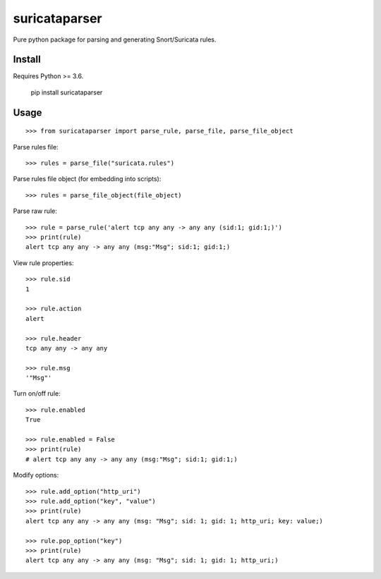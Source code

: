 suricataparser |build-status| |py-versions| |pypi-version| |license|
======================================================================
Pure python package for parsing and generating Snort/Suricata rules.

Install
---------
Requires Python >= 3.6.

    pip install suricataparser

Usage
---------
::

    >>> from suricataparser import parse_rule, parse_file, parse_file_object

Parse rules file:
::

    >>> rules = parse_file("suricata.rules")

Parse rules file object (for embedding into scripts):
::

    >>> rules = parse_file_object(file_object)

Parse raw rule:
::

    >>> rule = parse_rule('alert tcp any any -> any any (sid:1; gid:1;)')
    >>> print(rule)
    alert tcp any any -> any any (msg:"Msg"; sid:1; gid:1;)

View rule properties:
::

    >>> rule.sid
    1

    >>> rule.action
    alert

    >>> rule.header
    tcp any any -> any any

    >>> rule.msg
    '"Msg"'

Turn on/off rule:
::

    >>> rule.enabled
    True

    >>> rule.enabled = False
    >>> print(rule)
    # alert tcp any any -> any any (msg:"Msg"; sid:1; gid:1;)

Modify options:
::

    >>> rule.add_option("http_uri")
    >>> rule.add_option("key", "value")
    >>> print(rule)
    alert tcp any any -> any any (msg: "Msg"; sid: 1; gid: 1; http_uri; key: value;)

    >>> rule.pop_option("key")
    >>> print(rule)
    alert tcp any any -> any any (msg: "Msg"; sid: 1; gid: 1; http_uri;)

.. |build-status| image:: https://travis-ci.org/m-chrome/py-suricataparser.png?branch=master
   :target: https://travis-ci.org/m-chrome/py-suricataparser
.. |pypi-version| image:: https://badge.fury.io/py/suricataparser.svg
   :target: https://pypi.org/project/suricataparser
.. |license| image:: https://img.shields.io/pypi/l/suricataparser.svg
   :target: https://github.com/m-chrome/py-suricataparser/blob/master/LICENSE
.. |py-versions| image:: https://img.shields.io/pypi/pyversions/suricataparser.svg
   :target: https://pypi.org/project/suricataparser
